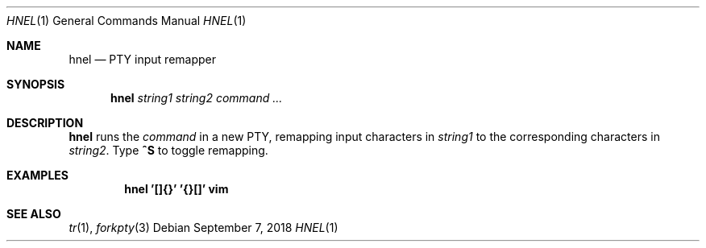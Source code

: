 .Dd September 7, 2018
.Dt HNEL 1
.Os
.
.Sh NAME
.Nm hnel
.Nd PTY input remapper
.
.Sh SYNOPSIS
.Nm
.Ar string1
.Ar string2
.Ar command ...
.
.Sh DESCRIPTION
.Nm
runs the
.Ar command
in a new PTY,
remapping input characters in
.Ar string1
to the corresponding characters in
.Ar string2 .
Type
.Ic ^S
to toggle remapping.
.
.Sh EXAMPLES
.Dl hnel '[]{}' '{}[]' vim
.
.Sh SEE ALSO
.Xr tr 1 ,
.Xr forkpty 3

